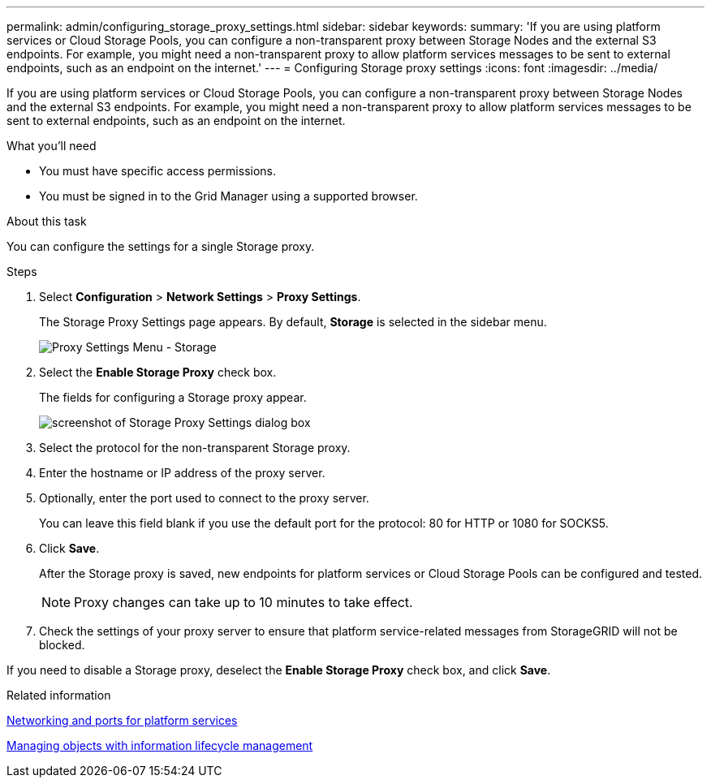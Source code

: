---
permalink: admin/configuring_storage_proxy_settings.html
sidebar: sidebar
keywords: 
summary: 'If you are using platform services or Cloud Storage Pools, you can configure a non-transparent proxy between Storage Nodes and the external S3 endpoints. For example, you might need a non-transparent proxy to allow platform services messages to be sent to external endpoints, such as an endpoint on the internet.'
---
= Configuring Storage proxy settings
:icons: font
:imagesdir: ../media/

[.lead]
If you are using platform services or Cloud Storage Pools, you can configure a non-transparent proxy between Storage Nodes and the external S3 endpoints. For example, you might need a non-transparent proxy to allow platform services messages to be sent to external endpoints, such as an endpoint on the internet.

.What you'll need

* You must have specific access permissions.
* You must be signed in to the Grid Manager using a supported browser.

.About this task

You can configure the settings for a single Storage proxy.

.Steps

. Select *Configuration* > *Network Settings* > *Proxy Settings*.
+
The Storage Proxy Settings page appears. By default, *Storage* is selected in the sidebar menu.
+
image::../media/proxy_settings_menu_storage.png[Proxy Settings Menu - Storage]

. Select the *Enable Storage Proxy* check box.
+
The fields for configuring a Storage proxy appear.
+
image::../media/proxy_settings_storage.png[screenshot of Storage Proxy Settings dialog box]

. Select the protocol for the non-transparent Storage proxy.
. Enter the hostname or IP address of the proxy server.
. Optionally, enter the port used to connect to the proxy server.
+
You can leave this field blank if you use the default port for the protocol: 80 for HTTP or 1080 for SOCKS5.

. Click *Save*.
+
After the Storage proxy is saved, new endpoints for platform services or Cloud Storage Pools can be configured and tested.
+
NOTE: Proxy changes can take up to 10 minutes to take effect.

. Check the settings of your proxy server to ensure that platform service-related messages from StorageGRID will not be blocked.

If you need to disable a Storage proxy, deselect the *Enable Storage Proxy* check box, and click *Save*.

.Related information

xref:networking_and_ports_for_platform_services.adoc[Networking and ports for platform services]

http://docs.netapp.com/sgws-115/topic/com.netapp.doc.sg-ilm/home.html[Managing objects with information lifecycle management]
